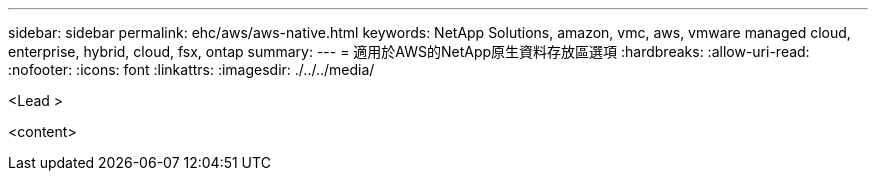 ---
sidebar: sidebar 
permalink: ehc/aws/aws-native.html 
keywords: NetApp Solutions, amazon, vmc, aws, vmware managed cloud, enterprise, hybrid, cloud, fsx, ontap 
summary:  
---
= 適用於AWS的NetApp原生資料存放區選項
:hardbreaks:
:allow-uri-read: 
:nofooter: 
:icons: font
:linkattrs: 
:imagesdir: ./../../media/


[role="lead"]
<Lead >

<content>
